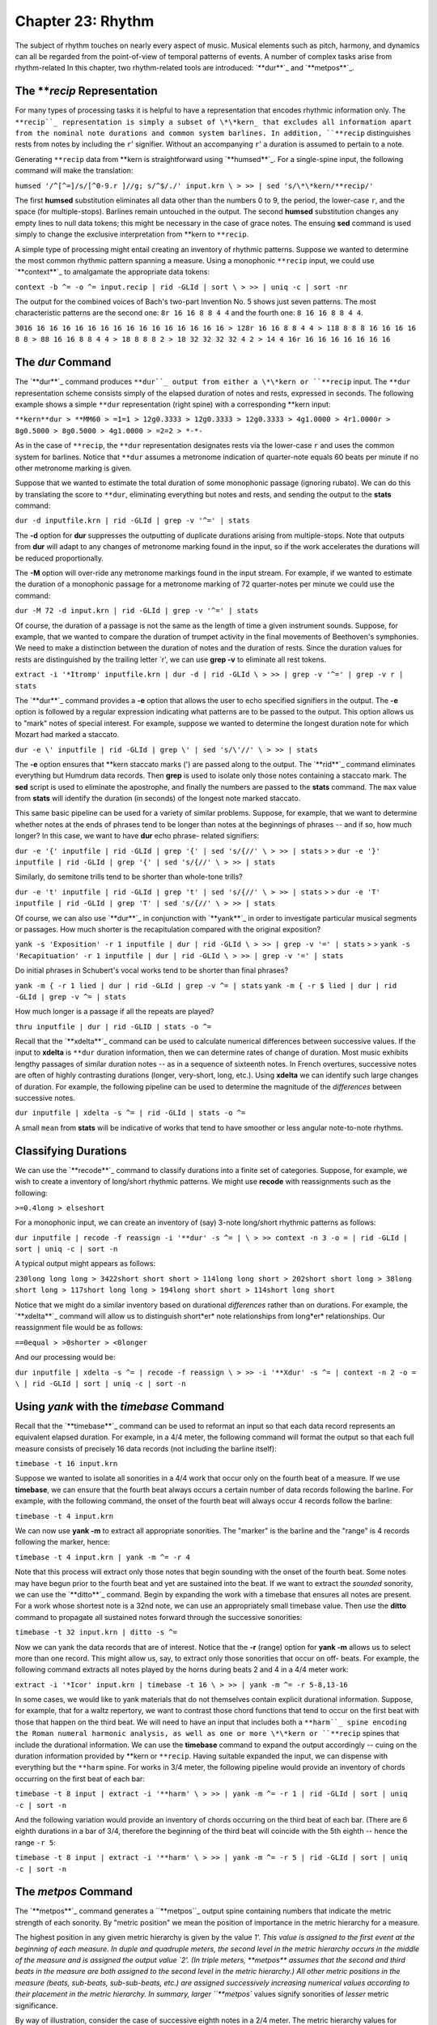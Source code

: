 ======================
Chapter 23: Rhythm
======================


The subject of rhythm touches on nearly every aspect of music. Musical
elements such as pitch, harmony, and dynamics can all be regarded from the
point-of-view of temporal patterns of events. A number of complex tasks arise
from rhythm-related In this chapter, two rhythm-related tools are introduced:
`**dur**`_ and `**metpos**`_.


The ***recip* Representation
---------------

For many types of processing tasks it is helpful to have a representation
that encodes rhythmic information only. The ``**recip``_ representation is
simply a subset of \*\*kern_ that excludes all information apart from the
nominal note durations and common system barlines. In addition, ``**recip``
distinguishes rests from notes by including the ``r``' signifier. Without an
accompanying ``r``' a duration is assumed to pertain to a note.

Generating ``**recip`` data from \*\*kern is straightforward using
`**humsed**`_. For a single-spine input, the following command will make the
translation:

``humsed '/^[^=]/s/[^0-9.r ]//g; s/^$/./' input.krn \
>
>> | sed 's/\*\*kern/**recip/'``

The first **humsed** substitution eliminates all data other than the numbers
0 to 9, the period, the lower-case ``r``, and the space (for multiple-stops).
Barlines remain untouched in the output. The second **humsed** substitution
changes any empty lines to null data tokens; this might be necessary in the
case of grace notes. The ensuing **sed** command is used simply to change the
exclusive interpretation from \*\*kern to ``**recip``.

A simple type of processing might entail creating an inventory of rhythmic
patterns. Suppose we wanted to determine the most common rhythmic pattern
spanning a measure. Using a monophonic ``**recip`` input, we could use
`**context**`_ to amalgamate the appropriate data tokens:

``context -b ^= -o ^= input.recip | rid -GLId | sort \
>
>> | uniq -c | sort -nr``

The output for the combined voices of Bach's two-part Invention No. 5 shows
just seven patterns. The most characteristic patterns are the second one:
``8r 16 16 8 8 4 4`` and the fourth one:
``8 16 16 8 8 4 4``.

``3016 16 16 16 16 16 16 16 16 16 16 16 16 16 16 16
> 128r 16 16 8 8 4 4
> 118 8 8 8 16 16 16 16 8 8
> 88 16 16 8 8 4 4
> 18 8 8 8 2
> 18 32 32 32 32 4 2
> 14 4 16r 16 16 16 16 16 16 16``


The *dur* Command
--------

The `**dur**`_ command produces ``**dur``_ output from either a \*\*kern
or ``**recip`` input. The ``**dur`` representation scheme consists simply of
the elapsed duration of notes and rests, expressed in seconds. The following
example shows a simple ``**dur`` representation (right spine) with a
corresponding \*\*kern input:



``**kern**dur
> **MM60
> =1=1
> 12g0.3333
> 12g0.3333
> 12g0.3333
> 4g1.0000
> 4r1.0000r
> 8g0.5000
> 8g0.5000
> 4g1.0000
> =2=2
> *-*-``

As in the case of ``**recip``, the ``**dur`` representation designates rests
via the lower-case ``r`` and uses the common system for barlines. Notice that
``**dur`` assumes a metronome indication of quarter-note equals 60 beats per
minute if no other metronome marking is given.

Suppose that we wanted to estimate the total duration of some monophonic
passage (ignoring rubato). We can do this by translating the score to
``**dur``, eliminating everything but notes and rests, and sending the output
to the **stats** command:

``dur -d inputfile.krn | rid -GLId | grep -v '^=' | stats``

The **-d** option for **dur** suppresses the outputting of duplicate
durations arising from multiple-stops. Note that outputs from **dur** will
adapt to any changes of metronome marking found in the input, so if the work
accelerates the durations will be reduced proportionally.

The **-M** option will over-ride any metronome markings found in the input
stream. For example, if we wanted to estimate the duration of a monophonic
passage for a metronome marking of 72 quarter-notes per minute we could use
the command:

``dur -M 72 -d input.krn | rid -GLId | grep -v '^=' | stats``

Of course, the duration of a passage is not the same as the length of time a
given instrument sounds. Suppose, for example, that we wanted to compare the
duration of trumpet activity in the final movements of Beethoven's
symphonies. We need to make a distinction between the duration of notes and
the duration of rests. Since the duration values for rests are distinguished
by the trailing letter `r', we can use **grep -v** to eliminate all rest
tokens.

``extract -i '*Itromp' inputfile.krn | dur -d | rid -GLId \
>
>> | grep -v '^=' | grep -v r | stats``

The `**dur**`_ command provides a **-e** option that allows the user to echo
specified signifiers in the output. The **-e** option is followed by a
regular expression indicating what patterns are to be passed to the output.
This option allows us to "mark" notes of special interest. For example,
suppose we wanted to determine the longest duration note for which Mozart had
marked a staccato.

``dur -e \' inputfile | rid -GLId | grep \' | sed 's/\'//' \
>
>> | stats``

The **-e** option ensures that \*\*kern staccato marks (') are passed along
to the output. The `**rid**`_ command eliminates everything but Humdrum data
records. Then **grep** is used to isolate only those notes containing a
staccato mark. The **sed** script is used to eliminate the apostrophe, and
finally the numbers are passed to the **stats** command. The ``max`` value
from **stats** will identify the duration (in seconds) of the longest note
marked staccato.

This same basic pipeline can be used for a variety of similar problems.
Suppose, for example, that we want to determine whether notes at the ends of
phrases tend to be longer than notes at the beginnings of phrases -- and if
so, how much longer? In this case, we want to have **dur** echo phrase-
related signifiers:

``dur -e '{' inputfile | rid -GLId | grep '{' | sed 's/{//' \
>
>> | stats``
>
>
``dur -e '}' inputfile | rid -GLId | grep '{' | sed 's/{//' \
>
>> | stats``

Similarly, do semitone trills tend to be shorter than whole-tone trills?

``dur -e 't' inputfile | rid -GLId | grep 't' | sed 's/{//' \
>
>> | stats``
>
>
``dur -e 'T' inputfile | rid -GLId | grep 'T' | sed 's/{//' \
>
>> | stats``

Of course, we can also use `**dur**`_ in conjunction with `**yank**`_ in
order to investigate particular musical segments or passages. How much
shorter is the recapitulation compared with the original exposition?

``yank -s 'Exposition' -r 1 inputfile | dur | rid -GLId \
>
>> | grep -v '=' | stats``
>
>
``yank -s 'Recapituation' -r 1 inputfile | dur | rid -GLId \
>
>> | grep -v '=' | stats``

Do initial phrases in Schubert's vocal works tend to be shorter than final
phrases?

``yank -m { -r 1 lied | dur | rid -GLId | grep -v ^= | stats``
``yank -m { -r $ lied | dur | rid -GLId | grep -v ^= | stats``

How much longer is a passage if all the repeats are played?

``thru inputfile | dur | rid -GLID | stats -o ^=``

Recall that the `**xdelta**`_ command can be used to calculate numerical
differences between successive values. If the input to **xdelta** is
``**dur`` duration information, then we can determine rates of change of
duration. Most music exhibits lengthy passages of similar duration notes --
as in a sequence of sixteenth notes. In French overtures, successive notes
are often of highly contrasting durations (longer, very-short, long, etc.).
Using **xdelta** we can identify such large changes of duration. For example,
the following pipeline can be used to determine the magnitude of the
*differences* between successive notes.

``dur inputfile | xdelta -s ^= | rid -GLId | stats -o ^=``

A small ``mean`` from **stats** will be indicative of works that tend to have
smoother or less angular note-to-note rhythms.


Classifying Durations
---------------------

We can use the `**recode**`_ command to classify durations into a finite set
of categories. Suppose, for example, we wish to create a inventory of
long/short rhythmic patterns. We might use **recode** with reassignments such
as the following:

``>=0.4long
> elseshort``

For a monophonic input, we can create an inventory of (say) 3-note long/short
rhythmic patterns as follows:

``dur inputfile | recode -f reassign -i '**dur' -s ^= | \
>
>> context -n 3 -o = | rid -GLId | sort | uniq -c | sort -n``

A typical output might appears as follows:

``230long long long
> 3422short short short
> 114long long short
> 202short short long
> 38long short long
> 117short long long
> 194long short short
> 114short long short``

Notice that we might do a similar inventory based on durational *differences*
rather than on durations. For example, the `**xdelta**`_ command will allow
us to distinguish short*er* note relationships from long*er* relationships.
Our reassignment file would be as follows:

``==0equal
> >0shorter
> <0longer``

And our processing would be:

``dur inputfile | xdelta -s ^= | recode -f reassign \
>
>> -i '**Xdur' -s ^= | context -n 2 -o = \
| rid -GLId | sort | uniq -c | sort -n``


Using *yank* with the *timebase* Command
--------

Recall that the `**timebase**`_ command can be used to reformat an input so
that each data record represents an equivalent elapsed duration. For example,
in a 4/4 meter, the following command will format the output so that each
full measure consists of precisely 16 data records (not including the barline
itself):

``timebase -t 16 input.krn``

Suppose we wanted to isolate all sonorities in a 4/4 work that occur only on
the fourth beat of a measure. If we use **timebase**, we can ensure that the
fourth beat always occurs a certain number of data records following the
barline. For example, with the following command, the onset of the fourth
beat will always occur 4 records follow the barline:

``timebase -t 4 input.krn``

We can now use **yank -m** to extract all appropriate sonorities. The
"marker" is the barline and the "range" is 4 records following the marker,
hence:

``timebase -t 4 input.krn | yank -m ^= -r 4``

Note that this process will extract only those notes that begin sounding with
the onset of the fourth beat. Some notes may have begun prior to the fourth
beat and yet are sustained into the beat. If we want to extract the *sounded*
sonority, we can use the `**ditto**`_ command. Begin by expanding the work
with a timebase that ensures all notes are present. For a work whose shortest
note is a 32nd note, we can use an appropriately small timebase value. Then
use the **ditto** command to propagate all sustained notes forward through
the successive sonorities:

``timebase -t 32 input.krn | ditto -s ^=``

Now we can yank the data records that are of interest. Notice that the **-r**
(range) option for **yank -m** allows us to select more than one record. This
might allow us, say, to extract only those sonorities that occur on off-
beats. For example, the following command extracts all notes played by the
horns during beats 2 and 4 in a 4/4 meter work:

``extract -i '*Icor' input.krn | timebase -t 16 \
>
>> | yank -m ^= -r 5-8,13-16``

In some cases, we would like to yank materials that do not themselves contain
explicit durational information. Suppose, for example, that for a waltz
repertory, we want to contrast those chord functions that tend to occur on
the first beat with those that happen on the third beat. We will need to have
an input that includes both a ``**harm``_ spine encoding the Roman numeral
harmonic analysis, as well as one or more \*\*kern or ``**recip`` spines
that include the durational information. We can use the **timebase** command
to expand the output accordingly -- cuing on the duration information
provided by \*\*kern or ``**recip``. Having suitable expanded the input, we
can dispense with everything but the ``**harm`` spine. For works in 3/4
meter, the following pipeline would provide an inventory of chords occurring
on the first beat of each bar:

``timebase -t 8 input | extract -i '**harm' \
>
>> | yank -m ^= -r 1 | rid -GLId | sort | uniq -c | sort -n``

And the following variation would provide an inventory of chords occurring on
the third beat of each bar. (There are 6 eighth durations in a bar of 3/4,
therefore the beginning of the third beat will coincide with the 5th eighth
-- hence the range ``-r 5``:

``timebase -t 8 input | extract -i '**harm' \
>
>> | yank -m ^= -r 5 | rid -GLId | sort | uniq -c | sort -n``


The *metpos* Command
--------

The `**metpos**`_ command generates a ``**metpos``_ output spine containing
numbers that indicate the metric strength of each sonority. By "metric
position" we mean the position of importance in the metric hierarchy for a
measure.

The highest position in any given metric hierarchy is given by the value `1'.
This value is assigned to the first event at the beginning of each measure.
In duple and quadruple meters, the second level in the metric hierarchy
occurs in the middle of the measure and is assigned the output value `2'. (In
triple meters, **metpos** assumes that the second and third beats in the
measure are both assigned to the second level in the metric hierarchy.) All
other metric positions in the measure (beats, sub-beats, sub-sub-beats, etc.)
are assigned successively increasing numerical values according to their
placement in the metric hierarchy. In summary, larger ``**metpos`` values
signify sonorities of *lesser* metric significance.

By way of illustration, consider the case of successive eighth notes in a 2/4
meter. The metric hierarchy values for successive eighths are: 1, 3, 2, 3. In
the case of successive sixteenth notes in 2/4, the metric hierarchy values
are: 1,4,3,4,2,4,3,4. In the case of 6/8 meter, successive sixteenth
durations exhibit a metric hierarchy of: 1,4,3,4,3,4,2,4,3,4,3,4.

For correct operation, the **metpos** command must be supplied with an input
that has been formatted using the `**timebase**`_ command. That is, each data
record (ignoring barlines) must represent an equivalent duration of time. In
addition, **metpos** must be informed of both the *meter signature* and the
*timebase* for the given input passage. This information can be specified via
the command line, however it is usually available in the input stream via
appropriate tandem interpretations.

The following extract from Bartok's "Two-Part Study" No. 121 from
*Mikrokosmos* demonstrates the effect of the **metpos** command. The two
left-most columns show the original input; all three columns show the
corresponding output from **metpos**:

``**kern**kern**metpos
> *tb8*tb8*tb8
> =16=16=16
> *M6/4*M6/4*M6/4
> 8Gn8b-1
> 8A8ccn4
> 8B-8cc#}3
> 8cn{8f#4
> 8c#}8gn3
> {8F#8a4
> 8G8b-2
> 8A8ccn4
> 8B-4b-3
> 8cn.4
> 8c#}8fn}3
> 8r8r4
> =17=17=17
> *M4/4*M4/4*M4/4
> 8d2r1
> 4.d.4
> ..3
> ..4
> {2d_8dd2
> .4.dd4
> ..3
> ..4
> =18=18=18
> 8d{1dd_1
> 8A.4
> 8F#.3
> 8E.4
> 8D.2
> 8BB.4
> 8D.3
> 8E}.4
> =19=19=19
> *M3/2*M3/2*M3/2
> {8F#8dd1
> 8A8ffn4
> 8c#8aa3
> 8A8ff4
> 8F#8dd2
> 8A8ff4
> 8F#8dd3
> 8E8ccn4
> 8D8b-2
> 8BBn8gn4
> 8D8b-3
> 8E}8cc4
> =20=20=20
> *-*-*-``

Notice that `**metpos**`_ adapts to changing meter signatures, and correctly
distinguishes between metric accent patterns such as 6/4 (measure 16) and 3/2
(measure 19).

The ``**metpos``_ values provide additional ways of addressing various
rhythmic questions. We might use `**recode**`_ for example, to recode the
numerical outputs from **metpos** into a smaller set of discrete categories.
For example, we might classify metric positions using the following
reassignment file:

``==1strong
> >=3secondary
> elseweak``

The words `strong', `secondary', and `weak' can then be sought by **grep** or
**yank -m**, allowing us to isolate points of particular metric stress. Since
**metpos** adapts to changing meters, we can confidently process inputs that
may contain mixtures of meters.


Changes of Stress
-----------------

Once again we can make use of `**xdelta**`_ to identify relationships between
successive metric position values. Suppose we had a collection of Hungarian
melodies and we wanted to determine how each degree is approached in terms of
metric strength. That is, we would like to count the number of tonic pitches
that are approached by a weak-to-strong context versus the number of tonic
pitches approached by a strong-to-weak context. We also want similar measures
for supertonic, mediant, subdominant, etc. scale degrees.

This task involves creating an inventory where fourteen different items are
possible: (1) tonic strong-to-weak, (2) tonic weak-to-strong, (3) supertonic,
strong-to-weak, etc. A suitable inventory will involve creating two spines of
information -- scale-degree and relative metric strength.

Assuming that our Hungarian melodies encode key information, creating a
``**deg``_ spine is straightforward. Recall that the **-a** option for
`**deg**`_ avoids distinguishing the direction of approach (from above or
below):

``deg -a magyar*.krn > magyar.deg``

Creating a spine encoding relative metric strength will be more involved.
First we need to expand our input according to the shortest note. We use
`**census -k**`_ to determine the shortest duration, and then expand our
input using **timebase**.

``census -k magyar*.krn``
``timebase -t 16 magyar*.krn > magyar.tb``

Using **metpos** will allow us to create a spine with the metric position
data.

``metpos magyar.tb > magyar.mp``

Note that **metpos** automatically echoes the input along with the new
``**metpos`` spine. At this point, the result might look as follows:

``!!!OTL: Graf Friedrich In Oesterraaich sin di Gassen sou enge
\*\*kern**metpos
``*ICvox``*
``*Ivox``*
``*M3/4``*M3/4
``*k[f#]``*
``*G:``*
``*tb16``*tb16
``{8g``2
``.``4
``8b``3
``.``4
``=1``=1
``8dd``1
``.``4``
> etc.

We want to be able to say that the relationship between the first eighth-note
G and the eighth-note B is "strong-to-weak" and that the relationship between
the eighth-note B and the eighth-note D is "weak-to-strong." In order to
procede we need to eliminate all of the data records that contain only a
metpos value -- that is, there is no pitch present in the \*\*kern_
spine. We can do this using **humsed**; we simply delete all lines that begin
with a period character:

``humsed '/^\./d' magyar.mp``

The result is as follows:

``!!!OTL: Graf Friedrich In Oesterraaich sin di Gassen sou enge
\*\*kern**metpos
``*ICvox``*
``*Ivox``*
``*M3/4``*M3/4
``*k[f#]``*
``*G:``*
``*tb16``*tb16
``{8g``2
``8b``3
``=1``=1
``8dd``1``
> etc.

Notice that the successive ``**metpos`` values will now allow us to
characterize the changes in stress between successive notes: 2 followed by 3
indicates a strong-to-weak change of metric position, 3 followed by 1
indicates a weak-to-strong change of metric position. We can use
`**xdelta**`_ to calculate the differences in metric position values:
positive differences will indicate weak-to-strong changes and negative
differences will indicate strong-to-weak changes. If both values have the
same metric position value, then the successive notes hold equal positions in
the metric hierarchy. Before using **xdelta** we need to isolate the
``**metpos`` spine using **extract**:

``humsed '/^\./d' magyar.mp | extract -i '**metpos' \
>
>> | xdelta -s ^=``

The result is:

``!!!OTL: Graf Friedrich In Oesterraaich sin di Gassen sou enge
``**Xmetpos
``*
``*
``*M3/4
``*
``*
``*tb16
``.
``1
``=1
``-2``
> etc.

Now we can use `**recode**`_ to classify the changes of metric position
according. Our reassignment file (named ``reassign``):

``>0strong-to-weak
> <0weak-to-strong
> ==0equal``

Appending the appropriate command:

``humsed '/^\./d' magyar.mp | extract -i '**metpos' \
>
>> | xdelta -s ^= | recode -f reassign -i '**Xmetpos' -s ^= > magyar.xmp``

Now we can assemble the resulting metric change spine with our original
``**deg``_ spine. Each data record will contain the scale degree in the
first spine and the change of metric position data in the second spine. The
final task is to create an inventory using `**rid**`_, **sort** and **uniq**:

``assemble magyar.deg magyar.xmp | rid -GLId | grep -v ^= \
>
>> | sort | uniq -c``

The final result will appear as below. The first output line indicates that
there were three instances of a tonic pitch approached by a note of
equivalent position in the metric hierarchy. The second line indicates that
there were twenty-five instances of a tonic pitch approached by a note having
a stronger metric position:

``31equal
> 251strong-to-weak
> 301weak-to-strong
> 32equal
> 142strong-to-weak
> 132weak-to-strong
> 13equal
> 393strong-to-weak
> 343weak-to-strong
> 34equal
> 264strong-to-weak
> 174weak-to-strong
> 135equal
> 495strong-to-weak
> 425weak-to-strong
> 16equal
> 136strong-to-weak
> 146weak-to-strong
> 37strong-to-weak
> 67weak-to-strong
> 17-weak-to-strong
> 3requal
> 10rstrong-to-weak``

Instead of scale degree, any other Humdrum spine might be used. For example,
if the input contained functional harmony data (**harm) then the output
inventory would identify how particular chord functions tend to be
approached. For example, we could establish whether the submediant chord is
more likely to be approached in a strong-to-weak or weak-to-strong rhythmic
context. Similarly, this same technique can be used to determine whether
particular melodic or harmonic intervals tend to be approached using
particular stress relationships.

In addition, our input spine might also be transformed via the **context**
command. Given a **harm spine, for example, **context** could be used to
generate two-chord harmonic progressions. This would permit us to determine,
for example, whether a specific progression such as *ii-V* tends to fall in
strong-to-weak or weak-to-strong contexts.

--------


Reprise
-------

There are a vast number of issues raised in rhythm-related processing. In
this chapter we have touched on a few of the more basic tasks. These include
identifying the durations of various passages using **dur**; classifying and
contextualizing durations using `**recode**`_ and `**context**`_; isolating
particular rhythmic moments using `**timebase**`_ and `**yank**`_ **-m**;
determining relative metric positions using `**metpos**`_; and characterizing
metric syncopation using `**synco**`_.

Processing data that does not explicitly contain duration-related information
(such as ``**harm`` or ``**deg``) often requires some preparation. It is
often useful to maintain a coordinated file where the spines of interest are
linked with duration-related spines that assist in processing.

One further topic related to rhythm remains to be discussed. The **accent**
command allows the user to distinguish notes according to their estimated
perceptual importance. We will consider **accent** in `Chapter 31.`_

--------


